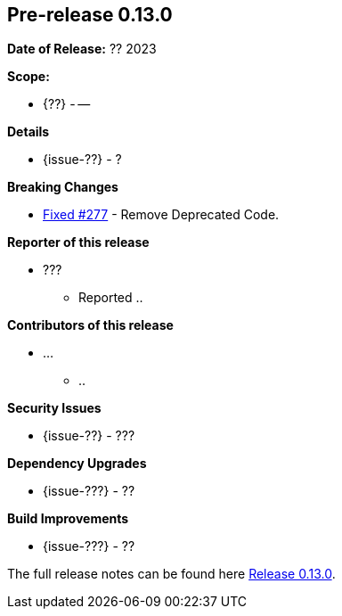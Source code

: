 // Licensed to the Apache Software Foundation (ASF) under one
// or more contributor license agreements. See the NOTICE file
// distributed with this work for additional information
// regarding copyright ownership. The ASF licenses this file
// to you under the Apache License, Version 2.0 (the
// "License"); you may not use this file except in compliance
// with the License. You may obtain a copy of the License at
//
//   http://www.apache.org/licenses/LICENSE-2.0
//
//   Unless required by applicable law or agreed to in writing,
//   software distributed under the License is distributed on an
//   "AS IS" BASIS, WITHOUT WARRANTIES OR CONDITIONS OF ANY
//   KIND, either express or implied. See the License for the
//   specific language governing permissions and limitations
//   under the License.
//
[[release-notes-0.13.0]]
== Pre-release 0.13.0

:issue-277: https://github.com/khmarbaise/maven-it-extension/issues/277[Fixed #277]
:issue-??: https://github.com/khmarbaise/maven-it-extension/issues/??[Fixed #??]

:release_0_13_0: https://github.com/khmarbaise/maven-it-extension/milestone/13

*Date of Release:* ?? 2023

*Scope:*

 - {??} - --

*Details*

 * {issue-??} - ?

*Breaking Changes*

 * {issue-277} - Remove Deprecated Code.

*Reporter of this release*

 * ???
   ** Reported ..

*Contributors of this release*

 * ...
   ** ..

*Security Issues*

 * {issue-??} - ???

*Dependency Upgrades*

 * {issue-???} - ??

*Build Improvements*

 * {issue-???} - ??

The full release notes can be found here {release_0_13_0}[Release 0.13.0].
